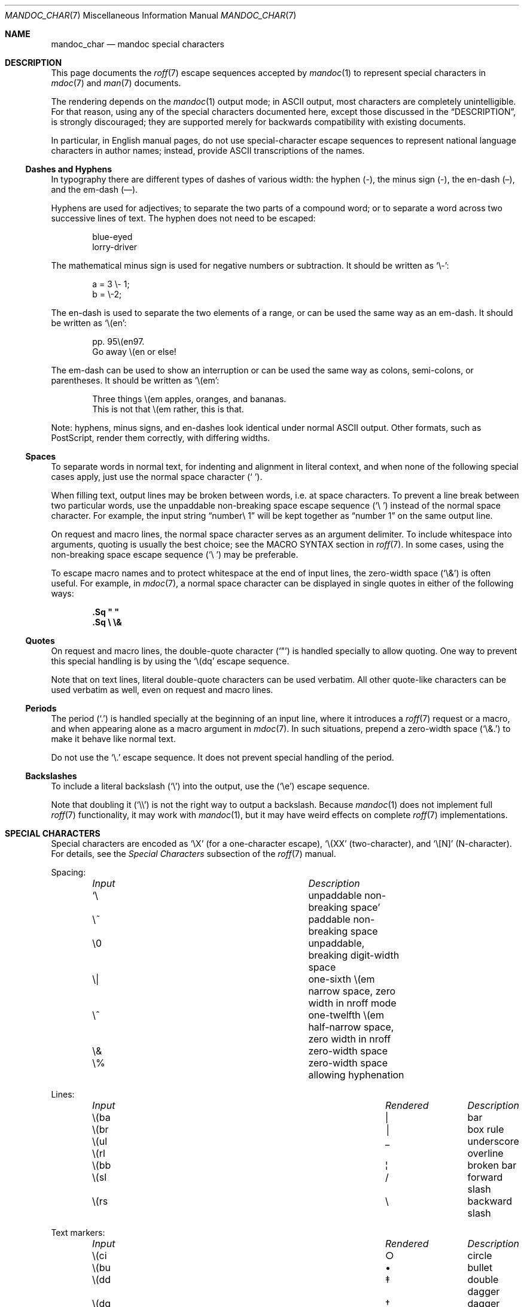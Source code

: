 .\"	$Id: mandoc_char.7,v 1.55 2013/12/22 13:18:27 schwarze Exp $
.\"
.\" Copyright (c) 2003 Jason McIntyre <jmc@openbsd.org>
.\" Copyright (c) 2009, 2010, 2011 Kristaps Dzonsons <kristaps@bsd.lv>
.\" Copyright (c) 2011 Ingo Schwarze <schwarze@openbsd.org>
.\"
.\" Permission to use, copy, modify, and distribute this software for any
.\" purpose with or without fee is hereby granted, provided that the above
.\" copyright notice and this permission notice appear in all copies.
.\"
.\" THE SOFTWARE IS PROVIDED "AS IS" AND THE AUTHOR DISCLAIMS ALL WARRANTIES
.\" WITH REGARD TO THIS SOFTWARE INCLUDING ALL IMPLIED WARRANTIES OF
.\" MERCHANTABILITY AND FITNESS. IN NO EVENT SHALL THE AUTHOR BE LIABLE FOR
.\" ANY SPECIAL, DIRECT, INDIRECT, OR CONSEQUENTIAL DAMAGES OR ANY DAMAGES
.\" WHATSOEVER RESULTING FROM LOSS OF USE, DATA OR PROFITS, WHETHER IN AN
.\" ACTION OF CONTRACT, NEGLIGENCE OR OTHER TORTIOUS ACTION, ARISING OUT OF
.\" OR IN CONNECTION WITH THE USE OR PERFORMANCE OF THIS SOFTWARE.
.\"
.Dd $Mdocdate: December 22 2013 $
.Dt MANDOC_CHAR 7
.Os
.Sh NAME
.Nm mandoc_char
.Nd mandoc special characters
.Sh DESCRIPTION
This page documents the
.Xr roff 7
escape sequences accepted by
.Xr mandoc 1
to represent special characters in
.Xr mdoc 7
and
.Xr man 7
documents.
.Pp
The rendering depends on the
.Xr mandoc 1
output mode; in ASCII output, most characters are completely
unintelligible.
For that reason, using any of the special characters documented here,
except those discussed in the
.Sx DESCRIPTION ,
is strongly discouraged; they are supported merely for backwards
compatibility with existing documents.
.Pp
In particular, in English manual pages, do not use special-character
escape sequences to represent national language characters in author
names; instead, provide ASCII transcriptions of the names.
.Ss Dashes and Hyphens
In typography there are different types of dashes of various width:
the hyphen (-),
the minus sign (\-),
the en-dash (\(en),
and the em-dash (\(em).
.Pp
Hyphens are used for adjectives;
to separate the two parts of a compound word;
or to separate a word across two successive lines of text.
The hyphen does not need to be escaped:
.Bd -unfilled -offset indent
blue-eyed
lorry-driver
.Ed
.Pp
The mathematical minus sign is used for negative numbers or subtraction.
It should be written as
.Sq \e- :
.Bd -unfilled -offset indent
a = 3 \e- 1;
b = \e-2;
.Ed
.Pp
The en-dash is used to separate the two elements of a range,
or can be used the same way as an em-dash.
It should be written as
.Sq \e(en :
.Bd -unfilled -offset indent
pp. 95\e(en97.
Go away \e(en or else!
.Ed
.Pp
The em-dash can be used to show an interruption
or can be used the same way as colons, semi-colons, or parentheses.
It should be written as
.Sq \e(em :
.Bd -unfilled -offset indent
Three things \e(em apples, oranges, and bananas.
This is not that \e(em rather, this is that.
.Ed
.Pp
Note:
hyphens, minus signs, and en-dashes look identical under normal ASCII output.
Other formats, such as PostScript, render them correctly,
with differing widths.
.Ss Spaces
To separate words in normal text, for indenting and alignment
in literal context, and when none of the following special cases apply,
just use the normal space character
.Pq Sq \  .
.Pp
When filling text, output lines may be broken between words, i.e. at space
characters.
To prevent a line break between two particular words,
use the unpaddable non-breaking space escape sequence
.Pq Sq \e\ \&
instead of the normal space character.
For example, the input string
.Dq number\e\ 1
will be kept together as
.Dq number\ 1
on the same output line.
.Pp
On request and macro lines, the normal space character serves as an
argument delimiter.
To include whitespace into arguments, quoting is usually the best choice;
see the MACRO SYNTAX section in
.Xr roff 7 .
In some cases, using the non-breaking space escape sequence
.Pq Sq \e\ \&
may be preferable.
.Pp
To escape macro names and to protect whitespace at the end
of input lines, the zero-width space
.Pq Sq \e&
is often useful.
For example, in
.Xr mdoc 7 ,
a normal space character can be displayed in single quotes in either
of the following ways:
.Pp
.Dl .Sq \(dq \(dq
.Dl .Sq \e \e&
.Ss Quotes
On request and macro lines, the double-quote character
.Pq Sq \(dq
is handled specially to allow quoting.
One way to prevent this special handling is by using the
.Sq \e(dq
escape sequence.
.Pp
Note that on text lines, literal double-quote characters can be used
verbatim.
All other quote-like characters can be used verbatim as well,
even on request and macro lines.
.Ss Periods
The period
.Pq Sq \&.
is handled specially at the beginning of an input line,
where it introduces a
.Xr roff 7
request or a macro, and when appearing alone as a macro argument in
.Xr mdoc 7 .
In such situations, prepend a zero-width space
.Pq Sq \e&.
to make it behave like normal text.
.Pp
Do not use the
.Sq \e.
escape sequence.
It does not prevent special handling of the period.
.Ss Backslashes
To include a literal backslash
.Pq Sq \e
into the output, use the
.Pq Sq \ee
escape sequence.
.Pp
Note that doubling it
.Pq Sq \e\e
is not the right way to output a backslash.
Because
.Xr mandoc 1
does not implement full
.Xr roff 7
functionality, it may work with
.Xr mandoc 1 ,
but it may have weird effects on complete
.Xr roff 7
implementations.
.Sh SPECIAL CHARACTERS
Special characters are encoded as
.Sq \eX
.Pq for a one-character escape ,
.Sq \e(XX
.Pq two-character ,
and
.Sq \e[N]
.Pq N-character .
For details, see the
.Em Special Characters
subsection of the
.Xr roff 7
manual.
.Pp
Spacing:
.Bl -column "Input" "Description" -offset indent -compact
.It Em Input Ta Em Description
.It Sq \e\ \& Ta unpaddable non-breaking space
.It \e~      Ta paddable non-breaking space
.It \e0      Ta unpaddable, breaking digit-width space
.It \e|      Ta one-sixth \e(em narrow space, zero width in nroff mode
.It \e^      Ta one-twelfth \e(em half-narrow space, zero width in nroff
.It \e&      Ta zero-width space
.It \e%      Ta zero-width space allowing hyphenation
.El
.Pp
Lines:
.Bl -column "Input" "Rendered" "Description" -offset indent -compact
.It Em Input Ta Em Rendered Ta Em Description
.It \e(ba    Ta \(ba        Ta bar
.It \e(br    Ta \(br        Ta box rule
.It \e(ul    Ta \(ul        Ta underscore
.It \e(rl    Ta \(rl        Ta overline
.It \e(bb    Ta \(bb        Ta broken bar
.It \e(sl    Ta \(sl        Ta forward slash
.It \e(rs    Ta \(rs        Ta backward slash
.El
.Pp
Text markers:
.Bl -column "Input" "Rendered" "Description" -offset indent -compact
.It Em Input Ta Em Rendered Ta Em Description
.It \e(ci    Ta \(ci        Ta circle
.It \e(bu    Ta \(bu        Ta bullet
.It \e(dd    Ta \(dd        Ta double dagger
.It \e(dg    Ta \(dg        Ta dagger
.It \e(lz    Ta \(lz        Ta lozenge
.It \e(sq    Ta \(sq        Ta white square
.It \e(ps    Ta \(ps        Ta paragraph
.It \e(sc    Ta \(sc        Ta section
.It \e(lh    Ta \(lh        Ta left hand
.It \e(rh    Ta \(rh        Ta right hand
.It \e(at    Ta \(at        Ta at
.It \e(sh    Ta \(sh        Ta hash (pound)
.It \e(CR    Ta \(CR        Ta carriage return
.It \e(OK    Ta \(OK        Ta check mark
.El
.Pp
Legal symbols:
.Bl -column "Input" "Rendered" "Description" -offset indent -compact
.It Em Input Ta Em Rendered Ta Em Description
.It \e(co    Ta \(co        Ta copyright
.It \e(rg    Ta \(rg        Ta registered
.It \e(tm    Ta \(tm        Ta trademarked
.El
.Pp
Punctuation:
.Bl -column "Input" "Rendered" "Description" -offset indent -compact
.It Em Input Ta Em Rendered Ta Em Description
.It \e(em    Ta \(em        Ta em-dash
.It \e(en    Ta \(en        Ta en-dash
.It \e(hy    Ta \(hy        Ta hyphen
.It \ee      Ta \e          Ta back-slash
.It \e.      Ta \.          Ta period
.It \e(r!    Ta \(r!        Ta upside-down exclamation
.It \e(r?    Ta \(r?        Ta upside-down question
.El
.Pp
Quotes:
.Bl -column "Input" "Rendered" "Description" -offset indent -compact
.It Em Input Ta Em Rendered Ta Em Description
.It \e(Bq    Ta \(Bq        Ta right low double-quote
.It \e(bq    Ta \(bq        Ta right low single-quote
.It \e(lq    Ta \(lq        Ta left double-quote
.It \e(rq    Ta \(rq        Ta right double-quote
.It \e(oq    Ta \(oq        Ta left single-quote
.It \e(cq    Ta \(cq        Ta right single-quote
.It \e(aq    Ta \(aq        Ta apostrophe quote (text)
.It \e(dq    Ta \(dq        Ta double quote (text)
.It \e(Fo    Ta \(Fo        Ta left guillemet
.It \e(Fc    Ta \(Fc        Ta right guillemet
.It \e(fo    Ta \(fo        Ta left single guillemet
.It \e(fc    Ta \(fc        Ta right single guillemet
.El
.Pp
Brackets:
.Bl -column "xxbracketrightbpx" Rendered Description -offset indent -compact
.It Em Input Ta Em Rendered Ta Em Description
.It \e(lB    Ta \(lB        Ta left bracket
.It \e(rB    Ta \(rB        Ta right bracket
.It \e(lC    Ta \(lC        Ta left brace
.It \e(rC    Ta \(rC        Ta right brace
.It \e(la    Ta \(la        Ta left angle
.It \e(ra    Ta \(ra        Ta right angle
.It \e(bv    Ta \(bv        Ta brace extension
.It \e[braceex] Ta \[braceex] Ta brace extension
.It \e[bracketlefttp] Ta \[bracketlefttp] Ta top-left hooked bracket
.It \e[bracketleftbp] Ta \[bracketleftbp] Ta bottom-left hooked bracket
.It \e[bracketleftex] Ta \[bracketleftex] Ta left hooked bracket extension
.It \e[bracketrighttp] Ta \[bracketrighttp] Ta top-right hooked bracket
.It \e[bracketrightbp] Ta \[bracketrightbp] Ta bottom-right hooked bracket
.It \e[bracketrightex] Ta \[bracketrightex] Ta right hooked bracket extension
.It \e(lt    Ta \(lt        Ta top-left hooked brace
.It \e[bracelefttp] Ta \[bracelefttp] Ta top-left hooked brace
.It \e(lk    Ta \(lk        Ta mid-left hooked brace
.It \e[braceleftmid] Ta \[braceleftmid] Ta mid-left hooked brace
.It \e(lb    Ta \(lb        Ta bottom-left hooked brace
.It \e[braceleftbp] Ta \[braceleftbp] Ta bottom-left hooked brace
.It \e[braceleftex] Ta \[braceleftex] Ta left hooked brace extension
.It \e(rt    Ta \(rt        Ta top-left hooked brace
.It \e[bracerighttp] Ta \[bracerighttp] Ta top-right hooked brace
.It \e(rk    Ta \(rk        Ta mid-right hooked brace
.It \e[bracerightmid] Ta \[bracerightmid] Ta mid-right hooked brace
.It \e(rb    Ta \(rb        Ta bottom-right hooked brace
.It \e[bracerightbp] Ta \[bracerightbp] Ta bottom-right hooked brace
.It \e[bracerightex] Ta \[bracerightex] Ta right hooked brace extension
.It \e[parenlefttp] Ta \[parenlefttp] Ta top-left hooked parenthesis
.It \e[parenleftbp] Ta \[parenleftbp] Ta bottom-left hooked parenthesis
.It \e[parenleftex] Ta \[parenleftex] Ta left hooked parenthesis extension
.It \e[parenrighttp] Ta \[parenrighttp] Ta top-right hooked parenthesis
.It \e[parenrightbp] Ta \[parenrightbp] Ta bottom-right hooked parenthesis
.It \e[parenrightex] Ta \[parenrightex] Ta right hooked parenthesis extension
.El
.Pp
Arrows:
.Bl -column "Input" "Rendered" "Description" -offset indent -compact
.It Em Input Ta Em Rendered Ta Em Description
.It \e(<-    Ta \(<-        Ta left arrow
.It \e(->    Ta \(->        Ta right arrow
.It \e(<>    Ta \(<>        Ta left-right arrow
.It \e(da    Ta \(da        Ta down arrow
.It \e(ua    Ta \(ua        Ta up arrow
.It \e(va    Ta \(va        Ta up-down arrow
.It \e(lA    Ta \(lA        Ta left double-arrow
.It \e(rA    Ta \(rA        Ta right double-arrow
.It \e(hA    Ta \(hA        Ta left-right double-arrow
.It \e(uA    Ta \(uA        Ta up double-arrow
.It \e(dA    Ta \(dA        Ta down double-arrow
.It \e(vA    Ta \(vA        Ta up-down double-arrow
.El
.Pp
Logical:
.Bl -column "Input" "Rendered" "Description" -offset indent -compact
.It Em Input Ta Em Rendered Ta Em Description
.It \e(AN    Ta \(AN        Ta logical and
.It \e(OR    Ta \(OR        Ta logical or
.It \e(no    Ta \(no        Ta logical not
.It \e[tno]  Ta \[tno]      Ta logical not (text)
.It \e(te    Ta \(te        Ta existential quantifier
.It \e(fa    Ta \(fa        Ta universal quantifier
.It \e(st    Ta \(st        Ta such that
.It \e(tf    Ta \(tf        Ta therefore
.It \e(3d    Ta \(3d        Ta therefore
.It \e(or    Ta \(or        Ta bitwise or
.El
.Pp
Mathematical:
.Bl -column "xxcoproductxx" "Rendered" "Description" -offset indent -compact
.It Em Input Ta Em Rendered Ta Em Description
.It \e(pl    Ta \(pl        Ta plus
.It \e(mi    Ta \(mi        Ta minus
.It \e-      Ta \-          Ta minus (text)
.It \e(-+    Ta \(-+        Ta minus-plus
.It \e(+-    Ta \(+-        Ta plus-minus
.It \e[t+-]  Ta \[t+-]      Ta plus-minus (text)
.It \e(pc    Ta \(pc        Ta centre-dot
.It \e(mu    Ta \(mu        Ta multiply
.It \e[tmu]  Ta \[tmu]      Ta multiply (text)
.It \e(c*    Ta \(c*        Ta circle-multiply
.It \e(c+    Ta \(c+        Ta circle-plus
.It \e(di    Ta \(di        Ta divide
.It \e[tdi]  Ta \[tdi]      Ta divide (text)
.It \e(f/    Ta \(f/        Ta fraction
.It \e(**    Ta \(**        Ta asterisk
.It \e(<=    Ta \(<=        Ta less-than-equal
.It \e(>=    Ta \(>=        Ta greater-than-equal
.It \e(<<    Ta \(<<        Ta much less
.It \e(>>    Ta \(>>        Ta much greater
.It \e(eq    Ta \(eq        Ta equal
.It \e(!=    Ta \(!=        Ta not equal
.It \e(==    Ta \(==        Ta equivalent
.It \e(ne    Ta \(ne        Ta not equivalent
.It \e(=~    Ta \(=~        Ta congruent
.It \e(-~    Ta \(-~        Ta asymptotically congruent
.It \e(ap    Ta \(ap        Ta asymptotically similar
.It \e(~~    Ta \(~~        Ta approximately similar
.It \e(~=    Ta \(~=        Ta approximately equal
.It \e(pt    Ta \(pt        Ta proportionate
.It \e(es    Ta \(es        Ta empty set
.It \e(mo    Ta \(mo        Ta element
.It \e(nm    Ta \(nm        Ta not element
.It \e(sb    Ta \(sb        Ta proper subset
.It \e(nb    Ta \(nb        Ta not subset
.It \e(sp    Ta \(sp        Ta proper superset
.It \e(nc    Ta \(nc        Ta not superset
.It \e(ib    Ta \(ib        Ta reflexive subset
.It \e(ip    Ta \(ip        Ta reflexive superset
.It \e(ca    Ta \(ca        Ta intersection
.It \e(cu    Ta \(cu        Ta union
.It \e(/_    Ta \(/_        Ta angle
.It \e(pp    Ta \(pp        Ta perpendicular
.It \e(is    Ta \(is        Ta integral
.It \e[integral] Ta \[integral] Ta integral
.It \e[sum]    Ta \[sum]   Ta summation
.It \e[product] Ta \[product] Ta product
.It \e[coproduct] Ta \[coproduct] Ta coproduct
.It \e(gr    Ta \(gr        Ta gradient
.It \e(sr    Ta \(sr        Ta square root
.It \e[sqrt] Ta \[sqrt]     Ta square root
.It \e(lc    Ta \(lc        Ta left-ceiling
.It \e(rc    Ta \(rc        Ta right-ceiling
.It \e(lf    Ta \(lf        Ta left-floor
.It \e(rf    Ta \(rf        Ta right-floor
.It \e(if    Ta \(if        Ta infinity
.It \e(Ah    Ta \(Ah        Ta aleph
.It \e(Im    Ta \(Im        Ta imaginary
.It \e(Re    Ta \(Re        Ta real
.It \e(pd    Ta \(pd        Ta partial differential
.It \e(-h    Ta \(-h        Ta Planck constant over 2\(*p
.It \e[12]   Ta \[12]       Ta one-half
.It \e[14]   Ta \[14]       Ta one-fourth
.It \e[34]   Ta \[34]       Ta three-fourths
.El
.Pp
Ligatures:
.Bl -column "Input" "Rendered" "Description" -offset indent -compact
.It Em Input Ta Em Rendered Ta Em Description
.It \e(ff    Ta \(ff        Ta ff ligature
.It \e(fi    Ta \(fi        Ta fi ligature
.It \e(fl    Ta \(fl        Ta fl ligature
.It \e(Fi    Ta \(Fi        Ta ffi ligature
.It \e(Fl    Ta \(Fl        Ta ffl ligature
.It \e(AE    Ta \(AE        Ta AE
.It \e(ae    Ta \(ae        Ta ae
.It \e(OE    Ta \(OE        Ta OE
.It \e(oe    Ta \(oe        Ta oe
.It \e(ss    Ta \(ss        Ta German eszett
.It \e(IJ    Ta \(IJ        Ta IJ ligature
.It \e(ij    Ta \(ij        Ta ij ligature
.El
.Pp
Accents:
.Bl -column "Input" "Rendered" "Description" -offset indent -compact
.It Em Input Ta Em Rendered Ta Em Description
.It \e(a"    Ta \(a"        Ta Hungarian umlaut
.It \e(a-    Ta \(a-        Ta macron
.It \e(a.    Ta \(a.        Ta dotted
.It \e(a^    Ta \(a^        Ta circumflex
.It \e(aa    Ta \(aa        Ta acute
.It \e'      Ta \'          Ta acute
.It \e(ga    Ta \(ga        Ta grave
.It \e`      Ta \`          Ta grave
.It \e(ab    Ta \(ab        Ta breve
.It \e(ac    Ta \(ac        Ta cedilla
.It \e(ad    Ta \(ad        Ta dieresis
.It \e(ah    Ta \(ah        Ta caron
.It \e(ao    Ta \(ao        Ta ring
.It \e(a~    Ta \(a~        Ta tilde
.It \e(ho    Ta \(ho        Ta ogonek
.It \e(ha    Ta \(ha        Ta hat (text)
.It \e(ti    Ta \(ti        Ta tilde (text)
.El
.Pp
Accented letters:
.Bl -column "Input" "Rendered" "Description" -offset indent -compact
.It Em Input Ta Em Rendered Ta Em Description
.It \e('A    Ta \('A        Ta acute A
.It \e('E    Ta \('E        Ta acute E
.It \e('I    Ta \('I        Ta acute I
.It \e('O    Ta \('O        Ta acute O
.It \e('U    Ta \('U        Ta acute U
.It \e('a    Ta \('a        Ta acute a
.It \e('e    Ta \('e        Ta acute e
.It \e('i    Ta \('i        Ta acute i
.It \e('o    Ta \('o        Ta acute o
.It \e('u    Ta \('u        Ta acute u
.It \e(`A    Ta \(`A        Ta grave A
.It \e(`E    Ta \(`E        Ta grave E
.It \e(`I    Ta \(`I        Ta grave I
.It \e(`O    Ta \(`O        Ta grave O
.It \e(`U    Ta \(`U        Ta grave U
.It \e(`a    Ta \(`a        Ta grave a
.It \e(`e    Ta \(`e        Ta grave e
.It \e(`i    Ta \(`i        Ta grave i
.It \e(`o    Ta \(`i        Ta grave o
.It \e(`u    Ta \(`u        Ta grave u
.It \e(~A    Ta \(~A        Ta tilde A
.It \e(~N    Ta \(~N        Ta tilde N
.It \e(~O    Ta \(~O        Ta tilde O
.It \e(~a    Ta \(~a        Ta tilde a
.It \e(~n    Ta \(~n        Ta tilde n
.It \e(~o    Ta \(~o        Ta tilde o
.It \e(:A    Ta \(:A        Ta dieresis A
.It \e(:E    Ta \(:E        Ta dieresis E
.It \e(:I    Ta \(:I        Ta dieresis I
.It \e(:O    Ta \(:O        Ta dieresis O
.It \e(:U    Ta \(:U        Ta dieresis U
.It \e(:a    Ta \(:a        Ta dieresis a
.It \e(:e    Ta \(:e        Ta dieresis e
.It \e(:i    Ta \(:i        Ta dieresis i
.It \e(:o    Ta \(:o        Ta dieresis o
.It \e(:u    Ta \(:u        Ta dieresis u
.It \e(:y    Ta \(:y        Ta dieresis y
.It \e(^A    Ta \(^A        Ta circumflex A
.It \e(^E    Ta \(^E        Ta circumflex E
.It \e(^I    Ta \(^I        Ta circumflex I
.It \e(^O    Ta \(^O        Ta circumflex O
.It \e(^U    Ta \(^U        Ta circumflex U
.It \e(^a    Ta \(^a        Ta circumflex a
.It \e(^e    Ta \(^e        Ta circumflex e
.It \e(^i    Ta \(^i        Ta circumflex i
.It \e(^o    Ta \(^o        Ta circumflex o
.It \e(^u    Ta \(^u        Ta circumflex u
.It \e(,C    Ta \(,C        Ta cedilla C
.It \e(,c    Ta \(,c        Ta cedilla c
.It \e(/L    Ta \(/L        Ta stroke L
.It \e(/l    Ta \(/l        Ta stroke l
.It \e(/O    Ta \(/O        Ta stroke O
.It \e(/o    Ta \(/o        Ta stroke o
.It \e(oA    Ta \(oA        Ta ring A
.It \e(oa    Ta \(oa        Ta ring a
.El
.Pp
Special letters:
.Bl -column "Input" "Rendered" "Description" -offset indent -compact
.It Em Input Ta Em Rendered Ta Em Description
.It \e(-D    Ta \(-D        Ta Eth
.It \e(Sd    Ta \(Sd        Ta eth
.It \e(TP    Ta \(TP        Ta Thorn
.It \e(Tp    Ta \(Tp        Ta thorn
.It \e(.i    Ta \(.i        Ta dotless i
.It \e(.j    Ta \(.j        Ta dotless j
.El
.Pp
Currency:
.Bl -column "Input" "Rendered" "Description" -offset indent -compact
.It Em Input Ta Em Rendered Ta Em Description
.It \e(Do    Ta \(Do        Ta dollar
.It \e(ct    Ta \(ct        Ta cent
.It \e(Eu    Ta \(Eu        Ta Euro symbol
.It \e(eu    Ta \(eu        Ta Euro symbol
.It \e(Ye    Ta \(Ye        Ta yen
.It \e(Po    Ta \(Po        Ta pound
.It \e(Cs    Ta \(Cs        Ta Scandinavian
.It \e(Fn    Ta \(Fn        Ta florin
.El
.Pp
Units:
.Bl -column "Input" "Rendered" "Description" -offset indent -compact
.It Em Input Ta Em Rendered Ta Em Description
.It \e(de    Ta \(de        Ta degree
.It \e(%0    Ta \(%0        Ta per-thousand
.It \e(fm    Ta \(fm        Ta minute
.It \e(sd    Ta \(sd        Ta second
.It \e(mc    Ta \(mc        Ta micro
.El
.Pp
Greek letters:
.Bl -column "Input" "Rendered" "Description" -offset indent -compact
.It Em Input Ta Em Rendered Ta Em Description
.It \e(*A    Ta \(*A        Ta Alpha
.It \e(*B    Ta \(*B        Ta Beta
.It \e(*G    Ta \(*G        Ta Gamma
.It \e(*D    Ta \(*D        Ta Delta
.It \e(*E    Ta \(*E        Ta Epsilon
.It \e(*Z    Ta \(*Z        Ta Zeta
.It \e(*Y    Ta \(*Y        Ta Eta
.It \e(*H    Ta \(*H        Ta Theta
.It \e(*I    Ta \(*I        Ta Iota
.It \e(*K    Ta \(*K        Ta Kappa
.It \e(*L    Ta \(*L        Ta Lambda
.It \e(*M    Ta \(*M        Ta Mu
.It \e(*N    Ta \(*N        Ta Nu
.It \e(*C    Ta \(*C        Ta Xi
.It \e(*O    Ta \(*O        Ta Omicron
.It \e(*P    Ta \(*P        Ta Pi
.It \e(*R    Ta \(*R        Ta Rho
.It \e(*S    Ta \(*S        Ta Sigma
.It \e(*T    Ta \(*T        Ta Tau
.It \e(*U    Ta \(*U        Ta Upsilon
.It \e(*F    Ta \(*F        Ta Phi
.It \e(*X    Ta \(*X        Ta Chi
.It \e(*Q    Ta \(*Q        Ta Psi
.It \e(*W    Ta \(*W        Ta Omega
.It \e(*a    Ta \(*a        Ta alpha
.It \e(*b    Ta \(*b        Ta beta
.It \e(*g    Ta \(*g        Ta gamma
.It \e(*d    Ta \(*d        Ta delta
.It \e(*e    Ta \(*e        Ta epsilon
.It \e(*z    Ta \(*z        Ta zeta
.It \e(*y    Ta \(*y        Ta eta
.It \e(*h    Ta \(*h        Ta theta
.It \e(*i    Ta \(*i        Ta iota
.It \e(*k    Ta \(*k        Ta kappa
.It \e(*l    Ta \(*l        Ta lambda
.It \e(*m    Ta \(*m        Ta mu
.It \e(*n    Ta \(*n        Ta nu
.It \e(*c    Ta \(*c        Ta xi
.It \e(*o    Ta \(*o        Ta omicron
.It \e(*p    Ta \(*p        Ta pi
.It \e(*r    Ta \(*r        Ta rho
.It \e(*s    Ta \(*s        Ta sigma
.It \e(*t    Ta \(*t        Ta tau
.It \e(*u    Ta \(*u        Ta upsilon
.It \e(*f    Ta \(*f        Ta phi
.It \e(*x    Ta \(*x        Ta chi
.It \e(*q    Ta \(*q        Ta psi
.It \e(*w    Ta \(*w        Ta omega
.It \e(+h    Ta \(+h        Ta theta variant
.It \e(+f    Ta \(+f        Ta phi variant
.It \e(+p    Ta \(+p        Ta pi variant
.It \e(+e    Ta \(+e        Ta epsilon variant
.It \e(ts    Ta \(ts        Ta sigma terminal
.El
.Sh PREDEFINED STRINGS
Predefined strings are inherited from the macro packages of historical
troff implementations.
They are
.Em not recommended
for use, as they differ across implementations.
Manuals using these predefined strings are almost certainly not
portable.
.Pp
Their syntax is similar to special characters, using
.Sq \e*X
.Pq for a one-character escape ,
.Sq \e*(XX
.Pq two-character ,
and
.Sq \e*[N]
.Pq N-character .
For details, see the
.Em Predefined Strings
subsection of the
.Xr roff 7
manual.
.Bl -column "Input" "Rendered" "Description" -offset indent
.It Em Input Ta Em Rendered Ta Em Description
.It \e*(Ba   Ta \*(Ba       Ta vertical bar
.It \e*(Ne   Ta \*(Ne       Ta not equal
.It \e*(Ge   Ta \*(Ge       Ta greater-than-equal
.It \e*(Le   Ta \*(Le       Ta less-than-equal
.It \e*(Gt   Ta \*(Gt       Ta greater-than
.It \e*(Lt   Ta \*(Lt       Ta less-than
.It \e*(Pm   Ta \*(Pm       Ta plus-minus
.It \e*(If   Ta \*(If       Ta infinity
.It \e*(Pi   Ta \*(Pi       Ta pi
.It \e*(Na   Ta \*(Na       Ta NaN
.It \e*(Am   Ta \*(Am       Ta ampersand
.It \e*R     Ta \*R         Ta restricted mark
.It \e*(Tm   Ta \*(Tm       Ta trade mark
.It \e*q     Ta \*q         Ta double-quote
.It \e*(Rq   Ta \*(Rq       Ta right-double-quote
.It \e*(Lq   Ta \*(Lq       Ta left-double-quote
.It \e*(lp   Ta \*(lp       Ta right-parenthesis
.It \e*(rp   Ta \*(rp       Ta left-parenthesis
.It \e*(lq   Ta \*(lq       Ta left double-quote
.It \e*(rq   Ta \*(rq       Ta right double-quote
.It \e*(ua   Ta \*(ua       Ta up arrow
.It \e*(va   Ta \*(va       Ta up-down arrow
.It \e*(<=   Ta \*(<=       Ta less-than-equal
.It \e*(>=   Ta \*(>=       Ta greater-than-equal
.It \e*(aa   Ta \*(aa       Ta acute
.It \e*(ga   Ta \*(ga       Ta grave
.It \e*(Px   Ta \*(Px       Ta POSIX standard name
.It \e*(Ai   Ta \*(Ai       Ta ANSI standard name
.El
.Sh UNICODE CHARACTERS
The escape sequences
.Pp
.Dl \e[uXXXX] and \eC'uXXXX'
.Pp
are interpreted as Unicode codepoints.
The codepoint must be in the range above U+0080 and less than U+10FFFF.
For compatibility, the hexadecimal digits
.Sq A
to
.Sq F
must be given as uppercase characters,
and points must be zero-padded to four characters; if
greater than four characters, no zero padding is allowed.
Unicode surrogates are not allowed.
.\" .Pp
.\" Unicode glyphs attenuate to the
.\" .Sq \&?
.\" character if invalid or not rendered by current output media.
.Sh NUMBERED CHARACTERS
For backward compatibility with existing manuals,
.Xr mandoc 1
also supports the
.Pp
.Dl \eN\(aq Ns Ar number Ns \(aq
.Pp
escape sequence, inserting the character
.Ar number
from the current character set into the output.
Of course, this is inherently non-portable and is already marked
as deprecated in the Heirloom roff manual.
For example, do not use \eN'34', use \e(dq, or even the plain
.Sq \(dq
character where possible.
.Sh COMPATIBILITY
This section documents compatibility between mandoc and other
troff implementations, at this time limited to GNU troff
.Pq Qq groff .
.Pp
.Bl -dash -compact
.It
The \eN\(aq\(aq escape sequence is limited to printable characters; in
groff, it accepts arbitrary character numbers.
.It
In
.Fl T Ns Cm ascii ,
the
\e(ss, \e(nm, \e(nb, \e(nc, \e(ib, \e(ip, \e(pp, \e[sum], \e[product],
\e[coproduct], \e(gr, \e(\-h, and \e(a. special characters render
differently between mandoc and groff.
.It
In
.Fl T Ns Cm html
and
.Fl T Ns Cm xhtml ,
the \e(~=, \e(nb, and \e(nc special characters render differently
between mandoc and groff.
.It
The
.Fl T Ns Cm ps
and
.Fl T Ns Cm pdf
modes format like
.Fl T Ns Cm ascii
instead of rendering glyphs as in groff.
.It
The \e[radicalex], \e[sqrtex], and \e(ru special characters have been omitted
from mandoc either because they are poorly documented or they have no
known representation.
.El
.Sh SEE ALSO
.Xr mandoc 1 ,
.Xr man 7 ,
.Xr mdoc 7 ,
.Xr roff 7
.Sh AUTHORS
The
.Nm
manual page was written by
.An Kristaps Dzonsons Aq Mt kristaps@bsd.lv .
.Sh CAVEATS
The predefined string
.Sq \e*(Ba
mimics the behaviour of the
.Sq \&|
character in
.Xr mdoc 7 ;
thus, if you wish to render a vertical bar with no side effects, use
the
.Sq \e(ba
escape.
